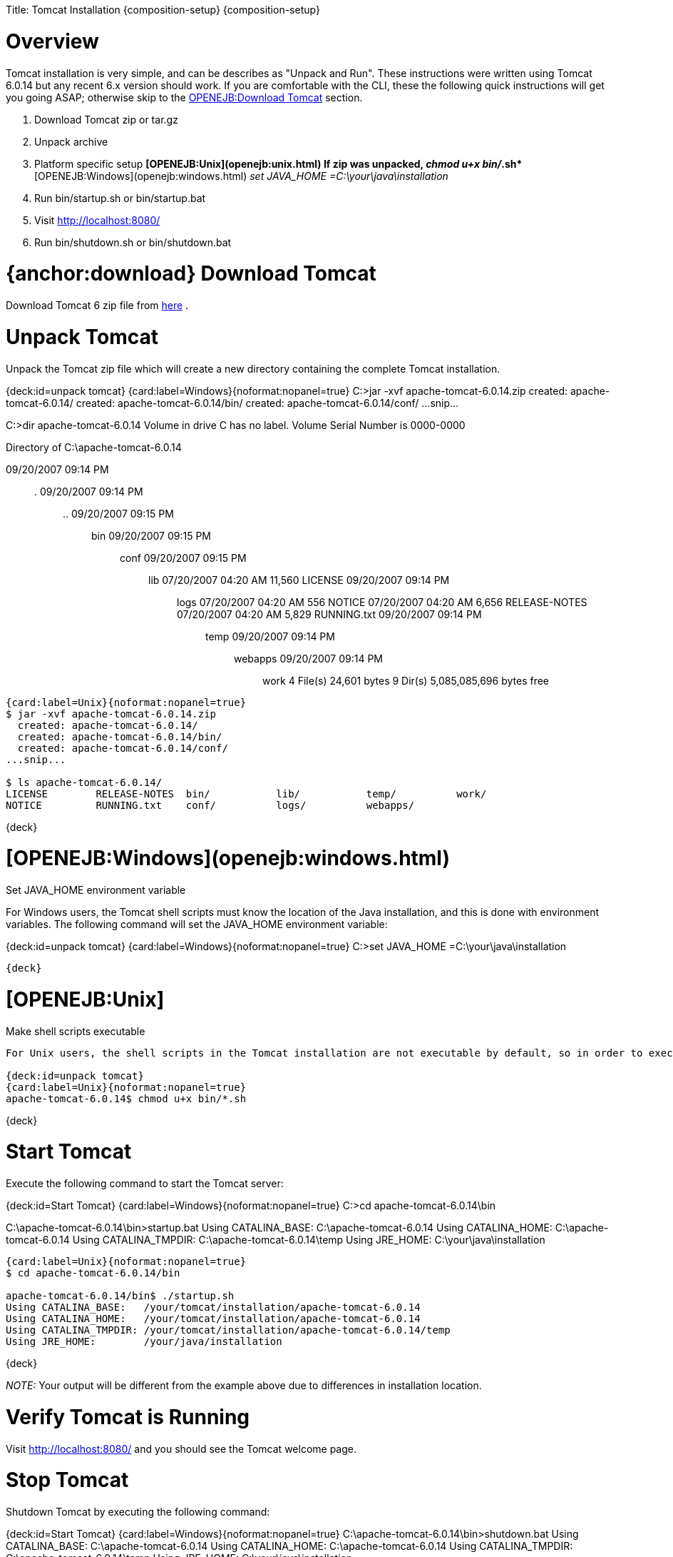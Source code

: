 :doctype: book

Title: Tomcat Installation \{composition-setup} \{composition-setup}

+++<a name="TomcatInstallation-Overview">++++++</a>+++

= Overview

Tomcat installation is very simple, and can be describes as "Unpack and Run".
These instructions were written using Tomcat 6.0.14 but any recent 6.x version should work.
If you are comfortable with the CLI, these the following quick instructions will get you going ASAP;
otherwise skip to the <<download.html,OPENEJB:Download Tomcat>>  section.

. Download Tomcat zip or tar.gz
. Unpack archive
. Platform specific setup ** [OPENEJB:Unix](openejb:unix.html)  If zip was unpacked, _chmod u+x bin/_.sh* ** [OPENEJB:Windows](openejb:windows.html)  _set JAVA_HOME =C:\your\java\installation_
. Run bin/startup.sh or bin/startup.bat
. Visit http://localhost:8080/
. Run bin/shutdown.sh or bin/shutdown.bat

+++<a name="TomcatInstallation-{anchor:download}DownloadTomcat">++++++</a>+++

= {anchor:download} Download Tomcat

Download Tomcat 6 zip file from http://tomcat.apache.org/download-60.cgi#6.0.14[here] .

+++<a name="TomcatInstallation-UnpackTomcat">++++++</a>+++

= Unpack Tomcat

Unpack the Tomcat zip file  which will create a new directory containing the complete Tomcat installation.

{deck:id=unpack tomcat} {card:label=Windows}{noformat:nopanel=true} C:>jar -xvf apache-tomcat-6.0.14.zip   created: apache-tomcat-6.0.14/   created: apache-tomcat-6.0.14/bin/   created: apache-tomcat-6.0.14/conf/ ...snip...

C:>dir apache-tomcat-6.0.14  Volume in drive C has no label.
Volume Serial Number is 0000-0000

Directory of C:\apache-tomcat-6.0.14

09/20/2007  09:14 PM	+++<DIR>+++.
09/20/2007 09:14 PM +++<DIR>+++..
09/20/2007 09:15 PM +++<DIR>+++bin 09/20/2007 09:15 PM +++<DIR>+++conf 09/20/2007 09:15 PM +++<DIR>+++lib 07/20/2007 04:20 AM 11,560 LICENSE 09/20/2007 09:14 PM +++<DIR>+++logs 07/20/2007 04:20 AM 556 NOTICE 07/20/2007 04:20 AM 6,656 RELEASE-NOTES 07/20/2007 04:20 AM 5,829 RUNNING.txt 09/20/2007 09:14 PM +++<DIR>+++temp 09/20/2007 09:14 PM +++<DIR>+++webapps 09/20/2007 09:14 PM +++<DIR>+++work 4 File(s) 24,601 bytes 9 Dir(s) 5,085,085,696 bytes free+++</DIR>++++++</DIR>++++++</DIR>++++++</DIR>++++++</DIR>++++++</DIR>++++++</DIR>++++++</DIR>++++++</DIR>+++

....
{card:label=Unix}{noformat:nopanel=true}
$ jar -xvf apache-tomcat-6.0.14.zip
  created: apache-tomcat-6.0.14/
  created: apache-tomcat-6.0.14/bin/
  created: apache-tomcat-6.0.14/conf/
...snip...

$ ls apache-tomcat-6.0.14/
LICENSE        RELEASE-NOTES  bin/	     lib/	    temp/	   work/
NOTICE	       RUNNING.txt    conf/	     logs/	    webapps/
....

\{deck}

= [OPENEJB:Windows](openejb:windows.html)

Set JAVA_HOME environment variable

For Windows users, the Tomcat shell scripts must know the location of the Java installation, and this is done with environment variables.
The following command will set the JAVA_HOME environment variable:

{deck:id=unpack tomcat} {card:label=Windows}{noformat:nopanel=true} C:>set JAVA_HOME =C:\your\java\installation

 {deck}

= [OPENEJB:Unix]

Make shell scripts executable

....
For Unix users, the shell scripts in the Tomcat installation are not executable by default, so in order to execute them, you must set mark them as executable.	If you unpacked the Tomcat tar.gz file, the scripts are already executable.  The following command will make all shell scripts executable:

{deck:id=unpack tomcat}
{card:label=Unix}{noformat:nopanel=true}
apache-tomcat-6.0.14$ chmod u+x bin/*.sh
....

\{deck}

+++<a name="TomcatInstallation-StartTomcat">++++++</a>+++

= Start Tomcat

Execute the following command to start the Tomcat server:

{deck:id=Start Tomcat} {card:label=Windows}{noformat:nopanel=true} C:>cd apache-tomcat-6.0.14\bin

C:\apache-tomcat-6.0.14\bin>startup.bat Using CATALINA_BASE:   C:\apache-tomcat-6.0.14 Using CATALINA_HOME:   C:\apache-tomcat-6.0.14 Using CATALINA_TMPDIR: C:\apache-tomcat-6.0.14\temp Using JRE_HOME:        C:\your\java\installation

....
{card:label=Unix}{noformat:nopanel=true}
$ cd apache-tomcat-6.0.14/bin

apache-tomcat-6.0.14/bin$ ./startup.sh
Using CATALINA_BASE:   /your/tomcat/installation/apache-tomcat-6.0.14
Using CATALINA_HOME:   /your/tomcat/installation/apache-tomcat-6.0.14
Using CATALINA_TMPDIR: /your/tomcat/installation/apache-tomcat-6.0.14/temp
Using JRE_HOME:        /your/java/installation
....

\{deck}

_NOTE:_ Your output will be different from the example above due to differences in installation location.

+++<a name="TomcatInstallation-VerifyTomcatisRunning">++++++</a>+++

= Verify Tomcat is Running

Visit http://localhost:8080/  and you should see the Tomcat welcome page.

+++<a name="TomcatInstallation-StopTomcat">++++++</a>+++

= Stop Tomcat

Shutdown Tomcat by executing the following command:

{deck:id=Start Tomcat} {card:label=Windows}{noformat:nopanel=true} C:\apache-tomcat-6.0.14\bin>shutdown.bat Using CATALINA_BASE:   C:\apache-tomcat-6.0.14 Using CATALINA_HOME:   C:\apache-tomcat-6.0.14 Using CATALINA_TMPDIR: C:\apache-tomcat-6.0.14\temp Using JRE_HOME:        C:\your\java\installation

 {card:label=Unix}{noformat:nopanel=true}
 apache-tomcat-6.0.14/bin$ ./shutdown.sh
 Using CATALINA_BASE:   /your/tomcat/installation/apache-tomcat-6.0.14
 Using CATALINA_HOME:   /your/tomcat/installation/apache-tomcat-6.0.14
 Using CATALINA_TMPDIR: /your/tomcat/installation/apache-tomcat-6.0.14/temp
 Using JRE_HOME:        /your/java/installation

\{deck}

_NOTE:_ Your output will be different from the example above due to differences in installation locations.
